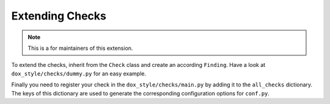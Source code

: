 Extending Checks
================

.. note::

    This is a for maintainers of this extension.

To extend the checks, inherit from the ``Check`` class and create an according ``Finding``.
Have a look at ``dox_style/checks/dummy.py`` for an easy example.

Finally you need to register your check in the ``dox_style/checks/main.py`` by adding it to the
``all_checks`` dictionary. The keys of this dictionary are used to generate the corresponding
configuration options for ``conf.py``.
